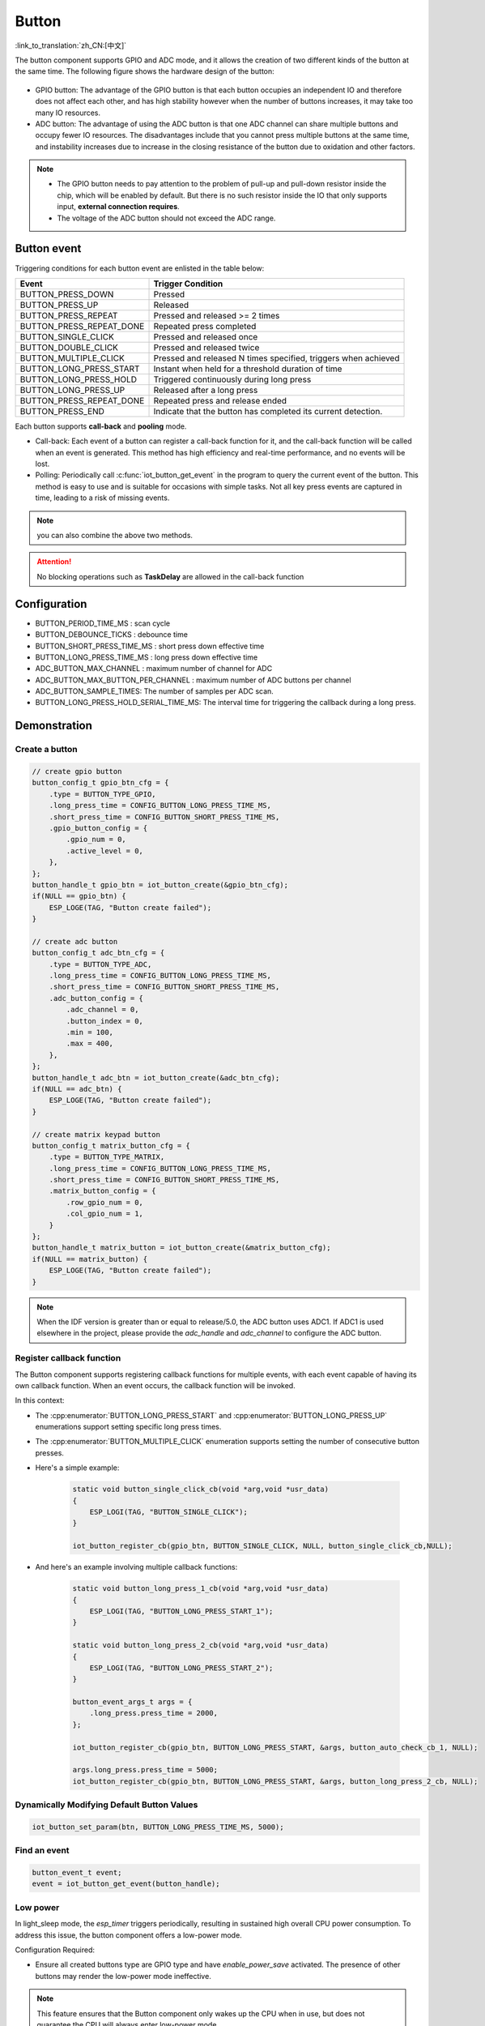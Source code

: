 **Button**
===========

:link_to_translation:`zh_CN:[中文]`

The button component supports GPIO and ADC mode, and it allows the creation of two different kinds of the button at the same time. The following figure shows the hardware design of the button:

.. figure:: ../../_static/input_device/button/button_hardware.png
    :width: 650

- GPIO button: The advantage of the GPIO button is that each button occupies an independent IO and therefore does not affect each other, and has high stability however when the number of buttons increases, it may take too many IO resources.
- ADC button: The advantage of using the ADC button is that one ADC channel can share multiple buttons and occupy fewer IO resources. The disadvantages include that you cannot press multiple buttons at the same time, and instability increases due to increase in the closing resistance of the button due to oxidation and other factors.

.. note::

    - The GPIO button needs to pay attention to the problem of pull-up and pull-down resistor inside the chip, which will be enabled by default. But there is no such resistor inside the IO that only supports input, **external connection requires**.
    - The voltage of the ADC button should not exceed the ADC range.

Button event
------------

Triggering conditions for each button event are enlisted in the table below:

+--------------------------+---------------------------------------------------------------+
|          Event           |                       Trigger Condition                       |
+==========================+===============================================================+
| BUTTON_PRESS_DOWN        | Pressed                                                       |
+--------------------------+---------------------------------------------------------------+
| BUTTON_PRESS_UP          | Released                                                      |
+--------------------------+---------------------------------------------------------------+
| BUTTON_PRESS_REPEAT      | Pressed and released >= 2 times                               |
+--------------------------+---------------------------------------------------------------+
| BUTTON_PRESS_REPEAT_DONE | Repeated press completed                                      |
+--------------------------+---------------------------------------------------------------+
| BUTTON_SINGLE_CLICK      | Pressed and released once                                     |
+--------------------------+---------------------------------------------------------------+
| BUTTON_DOUBLE_CLICK      | Pressed and released twice                                    |
+--------------------------+---------------------------------------------------------------+
| BUTTON_MULTIPLE_CLICK    | Pressed and released N times                                  |
|                          | specified, triggers when achieved                             |
+--------------------------+---------------------------------------------------------------+
| BUTTON_LONG_PRESS_START  | Instant when held for a threshold                             |
|                          | duration of time                                              |
+--------------------------+---------------------------------------------------------------+
| BUTTON_LONG_PRESS_HOLD   | Triggered continuously during                                 |
|                          | long press                                                    |
+--------------------------+---------------------------------------------------------------+
| BUTTON_LONG_PRESS_UP     | Released after a long press                                   |
+--------------------------+---------------------------------------------------------------+
| BUTTON_PRESS_REPEAT_DONE | Repeated press and release ended                              |
+--------------------------+---------------------------------------------------------------+
| BUTTON_PRESS_END         | Indicate that the button has completed its current detection. |
+--------------------------+---------------------------------------------------------------+

Each button supports **call-back** and **pooling** mode.

- Call-back: Each event of a button can register a call-back function for it, and the call-back function will be called when an event is generated. This method has high efficiency and real-time performance, and no events will be lost.
- Polling: Periodically call :c:func:`iot_button_get_event` in the program to query the current event of the button. This method is easy to use and is suitable for occasions with simple tasks. Not all key press events are captured in time, leading to a risk of missing events.

.. note:: you can also combine the above two methods.

.. attention:: No blocking operations such as **TaskDelay** are allowed in the call-back function

.. image:: https://dl.espressif.com/AE/esp-iot-solution/button_3.3.1.svg
    :alt: Button

Configuration
-------------

- BUTTON_PERIOD_TIME_MS : scan cycle

- BUTTON_DEBOUNCE_TICKS : debounce time

- BUTTON_SHORT_PRESS_TIME_MS : short press down effective time

- BUTTON_LONG_PRESS_TIME_MS : long press down effective time

- ADC_BUTTON_MAX_CHANNEL : maximum number of channel for ADC

- ADC_BUTTON_MAX_BUTTON_PER_CHANNEL : maximum number of ADC buttons per channel

- ADC_BUTTON_SAMPLE_TIMES: The number of samples per ADC scan.

- BUTTON_LONG_PRESS_HOLD_SERIAL_TIME_MS: The interval time for triggering the callback during a long press.

Demonstration
--------------

Create a button
^^^^^^^^^^^^^^^^
.. code:: c

    // create gpio button
    button_config_t gpio_btn_cfg = {
        .type = BUTTON_TYPE_GPIO,
        .long_press_time = CONFIG_BUTTON_LONG_PRESS_TIME_MS,
        .short_press_time = CONFIG_BUTTON_SHORT_PRESS_TIME_MS,
        .gpio_button_config = {
            .gpio_num = 0,
            .active_level = 0,
        },
    };
    button_handle_t gpio_btn = iot_button_create(&gpio_btn_cfg);
    if(NULL == gpio_btn) {
        ESP_LOGE(TAG, "Button create failed");
    }

    // create adc button
    button_config_t adc_btn_cfg = {
        .type = BUTTON_TYPE_ADC,
        .long_press_time = CONFIG_BUTTON_LONG_PRESS_TIME_MS,
        .short_press_time = CONFIG_BUTTON_SHORT_PRESS_TIME_MS,
        .adc_button_config = {
            .adc_channel = 0,
            .button_index = 0,
            .min = 100,
            .max = 400,
        },
    };
    button_handle_t adc_btn = iot_button_create(&adc_btn_cfg);
    if(NULL == adc_btn) {
        ESP_LOGE(TAG, "Button create failed");
    }

    // create matrix keypad button
    button_config_t matrix_button_cfg = {
        .type = BUTTON_TYPE_MATRIX,
        .long_press_time = CONFIG_BUTTON_LONG_PRESS_TIME_MS,
        .short_press_time = CONFIG_BUTTON_SHORT_PRESS_TIME_MS,
        .matrix_button_config = {
            .row_gpio_num = 0,
            .col_gpio_num = 1,
        }
    };
    button_handle_t matrix_button = iot_button_create(&matrix_button_cfg);
    if(NULL == matrix_button) {
        ESP_LOGE(TAG, "Button create failed");
    }

.. Note::
    When the IDF version is greater than or equal to release/5.0, the ADC button uses ADC1. If ADC1 is used elsewhere in the project, please provide the `adc_handle` and `adc_channel` to configure the ADC button.

    .. code::C
        adc_oneshot_unit_handle_t adc1_handle;
        adc_oneshot_unit_init_cfg_t init_config1 = {
            .unit_id = ADC_UNIT_1,
        };
        //-------------ADC1 Init---------------//
        adc_oneshot_new_unit(&init_config1, &adc1_handle);
        // create adc button
        button_config_t adc_btn_cfg = {
            .type = BUTTON_TYPE_ADC,
            .adc_button_config = {
                .adc_handle = &adc1_handle,
                .adc_channel = 1,
            },
        };
        button_handle_t adc_btn = iot_button_create(&adc_btn_cfg);
        if(NULL == adc_btn) {
            ESP_LOGE(TAG, "Button create failed");
        }

Register callback function
^^^^^^^^^^^^^^^^^^^^^^^^^^^^

The Button component supports registering callback functions for multiple events, with each event capable of having its own callback function. When an event occurs, the callback function will be invoked.

In this context:

- The :cpp:enumerator:`BUTTON_LONG_PRESS_START` and :cpp:enumerator:`BUTTON_LONG_PRESS_UP` enumerations support setting specific long press times.
- The :cpp:enumerator:`BUTTON_MULTIPLE_CLICK` enumeration supports setting the number of consecutive button presses.

- Here's a simple example:

    .. code:: c

        static void button_single_click_cb(void *arg,void *usr_data)
        {
            ESP_LOGI(TAG, "BUTTON_SINGLE_CLICK");
        }

        iot_button_register_cb(gpio_btn, BUTTON_SINGLE_CLICK, NULL, button_single_click_cb,NULL);


- And here's an example involving multiple callback functions:

    .. code:: C

        static void button_long_press_1_cb(void *arg,void *usr_data)
        {
            ESP_LOGI(TAG, "BUTTON_LONG_PRESS_START_1");
        }

        static void button_long_press_2_cb(void *arg,void *usr_data)
        {
            ESP_LOGI(TAG, "BUTTON_LONG_PRESS_START_2");
        }

        button_event_args_t args = {
            .long_press.press_time = 2000,
        };

        iot_button_register_cb(gpio_btn, BUTTON_LONG_PRESS_START, &args, button_auto_check_cb_1, NULL);

        args.long_press.press_time = 5000;
        iot_button_register_cb(gpio_btn, BUTTON_LONG_PRESS_START, &args, button_long_press_2_cb, NULL);

Dynamically Modifying Default Button Values
^^^^^^^^^^^^^^^^^^^^^^^^^^^^^^^^^^^^^^^^^^^^

.. code:: c

    iot_button_set_param(btn, BUTTON_LONG_PRESS_TIME_MS, 5000);

Find an event
^^^^^^^^^^^^^^

.. code:: c

    button_event_t event;
    event = iot_button_get_event(button_handle);

Low power
^^^^^^^^^^^

In light_sleep mode, the `esp_timer` triggers periodically, resulting in sustained high overall CPU power consumption. To address this issue, the button component offers a low-power mode.

Configuration Required:

- Ensure all created buttons type are GPIO type and have `enable_power_save` activated. The presence of other buttons may render the low-power mode ineffective.

.. Note:: This feature ensures that the Button component only wakes up the CPU when in use, but does not guarantee the CPU will always enter low-power mode.

Power Consumption Comparison:

- Without enabling low-power mode, pressing the button once:

    .. figure:: ../../_static/input_device/button/button_one_press.png
        :align: center
        :width: 70%
        :alt: Without enabling low-power mode, a single press

- With low-power mode enabled, pressing the button once:

    .. figure:: ../../_static/input_device/button/button_power_save_one_press.png
        :align: center
        :width: 70%
        :alt: With low-power mode enabled, a single press

Because GPIO wakes up the CPU, supporting only level triggering, the CPU is awakened only when the button is at its operating level. Therefore, in low-power mode, the average current during a single press is higher than when low-power mode is not enabled, depending on the duration of the button press. However, over larger operational periods, it saves more power than when low-power mode is not enabled.

- Without enabling low-power mode, pressing the button three times within 4 seconds:

    .. figure:: ../../_static/input_device/button/button_three_press_4s.png
        :align: center
        :width: 70%

- With low-power mode enabled, pressing the button three times within 4 seconds:

    .. figure:: ../../_static/input_device/button/button_power_save_three_press_4s.png
        :align: center
        :width: 70%

As shown, low-power mode results in more power savings.

.. code:: c

    button_config_t btn_cfg = {0};
    button_gpio_config_t gpio_cfg = {
        .gpio_num = button_num,
        .active_level = BUTTON_ACTIVE_LEVEL,
        .enable_power_save = true,
    };

    button_handle_t btn;
    iot_button_new_gpio_device(&btn_cfg, &gpio_cfg, &btn);

When to Enter Light Sleep

- Using Auto Light Sleep: The device will enter Light Sleep automatically after the button closes the esp_timer.

- User-Controlled Light Sleep: The device can enter Light Sleep when ``enter_power_save_cb`` is called.

.. code:: c

    void btn_enter_power_save(void *usr_data)
    {
        ESP_LOGI(TAG, "Can enter power save now");
    }

    button_power_save_config_t config = {
        .enter_power_save_cb = btn_enter_power_save,
    };

    iot_button_register_power_save_cb(&config);

**How to Use Buttons Normally After Enabling the CONFIG_PM_POWER_DOWN_PERIPHERAL_IN_LIGHT_SLEEP Option?**

- When this macro is enabled, the GPIO module will be powered down. To use the button functionality, you must use RTC/LP GPIO and change the wake-up source to EXT 1.

.. list-table::
    :widths: 40 40 40
    :header-rows: 1

    * - GPIO Type
      - CONFIG_PM_POWER_DOWN_PERIPHERAL_IN_LIGHT_SLEEP Enabled?
      - Wake-Up Source
    * - **Digital Pin**
      - N
      - GPIO Level Trigger
    * - **Digital Pin**
      - Y
      - None
    * - **RTC/LP Pin**
      - N
      - GPIO Level Trigger / EXT 1
    * - **RTC/LP Pin**
      - Y
      - EXT 1

.. note:: The LP GPIOs of ESP32-C5 and ESP32-C6 support both GPIO level wake-up and EXT 1 wake-up, and you also need to enable ``gpio_hold_en``.

Stop and resume
^^^^^^^^^^^^^^^^^

The component supports being turned on and off at any given moment.

.. code:: c

    // stop button
    iot_button_stop();
    // resume button
    iot_button_resume();

API Reference
-----------------

.. include-build-file:: inc/iot_button.inc
